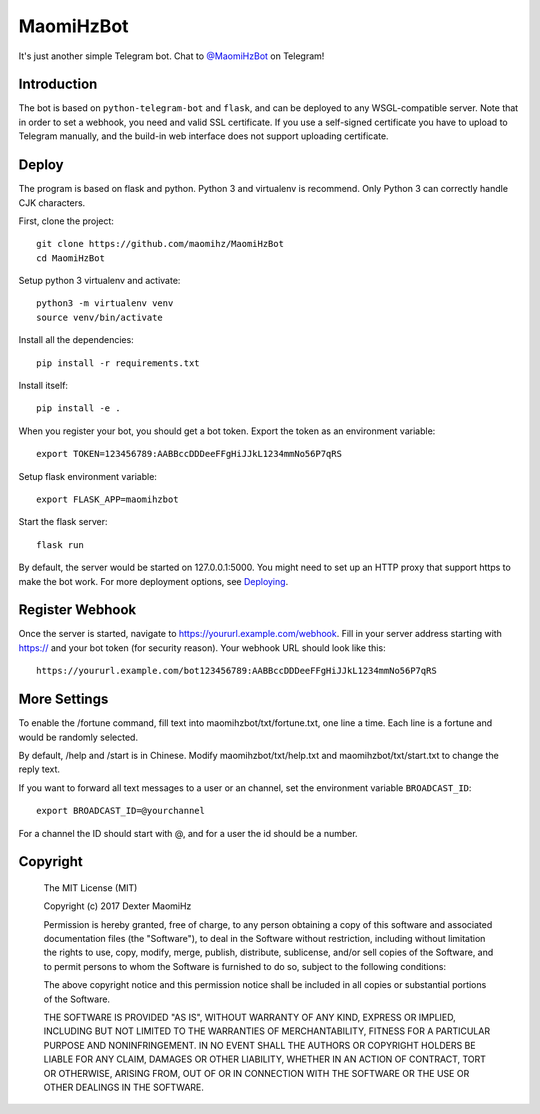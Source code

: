 MaomiHzBot
===============

It's just another simple Telegram bot. Chat to `@MaomiHzBot <https://t.me/maomihzbot>`_ on Telegram!

================
Introduction
================

The bot is based on ``python-telegram-bot`` and ``flask``, and can be deployed to any WSGL-compatible server. Note that in order to set a webhook, you need and valid SSL certificate. If you use a self-signed certificate you have to upload to Telegram manually, and the build-in web interface does not support uploading certificate.

=======
Deploy
=======

The program is based on flask and python. Python 3 and virtualenv is recommend. Only Python 3 can correctly handle CJK characters.

First, clone the project::

  git clone https://github.com/maomihz/MaomiHzBot
  cd MaomiHzBot

Setup python 3 virtualenv and activate::

  python3 -m virtualenv venv
  source venv/bin/activate

Install all the dependencies::

  pip install -r requirements.txt

Install itself::

  pip install -e .

When you register your bot, you should get a bot token. Export the token as an environment variable::

  export TOKEN=123456789:AABBccDDDeeFFgHiJJkL1234mmNo56P7qRS

Setup flask environment variable::

  export FLASK_APP=maomihzbot

Start the flask server::

  flask run

By default, the server would be started on 127.0.0.1:5000. You might need to set up an HTTP proxy that support https to make the bot work. For more deployment options, see `Deploying <http://flask.pocoo.org/docs/0.12/deploying/>`_.

================
Register Webhook
================

Once the server is started, navigate to https://yoururl.example.com/webhook. Fill in your server address starting with https:// and your bot token (for security reason). Your webhook URL should look like this::

  https://yoururl.example.com/bot123456789:AABBccDDDeeFFgHiJJkL1234mmNo56P7qRS

=================
More Settings
=================

To enable the /fortune command, fill text into maomihzbot/txt/fortune.txt, one line a time. Each line is a fortune and would be randomly selected.

By default, /help and /start is in Chinese. Modify maomihzbot/txt/help.txt and maomihzbot/txt/start.txt to change the reply text.

If you want to forward all text messages to a user or an channel, set the environment variable ``BROADCAST_ID``::

  export BROADCAST_ID=@yourchannel

For a channel the ID should start with @, and for a user the id should be a number. 

=====================
Copyright
=====================
  The MIT License (MIT)

  Copyright (c) 2017 Dexter MaomiHz

  Permission is hereby granted, free of charge, to any person obtaining a copy of this software and associated documentation files (the "Software"), to deal in the Software without restriction, including without limitation the rights to use, copy, modify, merge, publish, distribute, sublicense, and/or sell copies of the Software, and to permit persons to whom the Software is furnished to do so, subject to the following conditions:

  The above copyright notice and this permission notice shall be included in all copies or substantial portions of the Software.

  THE SOFTWARE IS PROVIDED "AS IS", WITHOUT WARRANTY OF ANY KIND, EXPRESS OR IMPLIED, INCLUDING BUT NOT LIMITED TO THE WARRANTIES OF MERCHANTABILITY, FITNESS FOR A PARTICULAR PURPOSE AND NONINFRINGEMENT. IN NO EVENT SHALL THE AUTHORS OR COPYRIGHT HOLDERS BE LIABLE FOR ANY CLAIM, DAMAGES OR OTHER LIABILITY, WHETHER IN AN ACTION OF CONTRACT, TORT OR OTHERWISE, ARISING FROM, OUT OF OR IN CONNECTION WITH THE SOFTWARE OR THE USE OR OTHER DEALINGS IN THE SOFTWARE.
